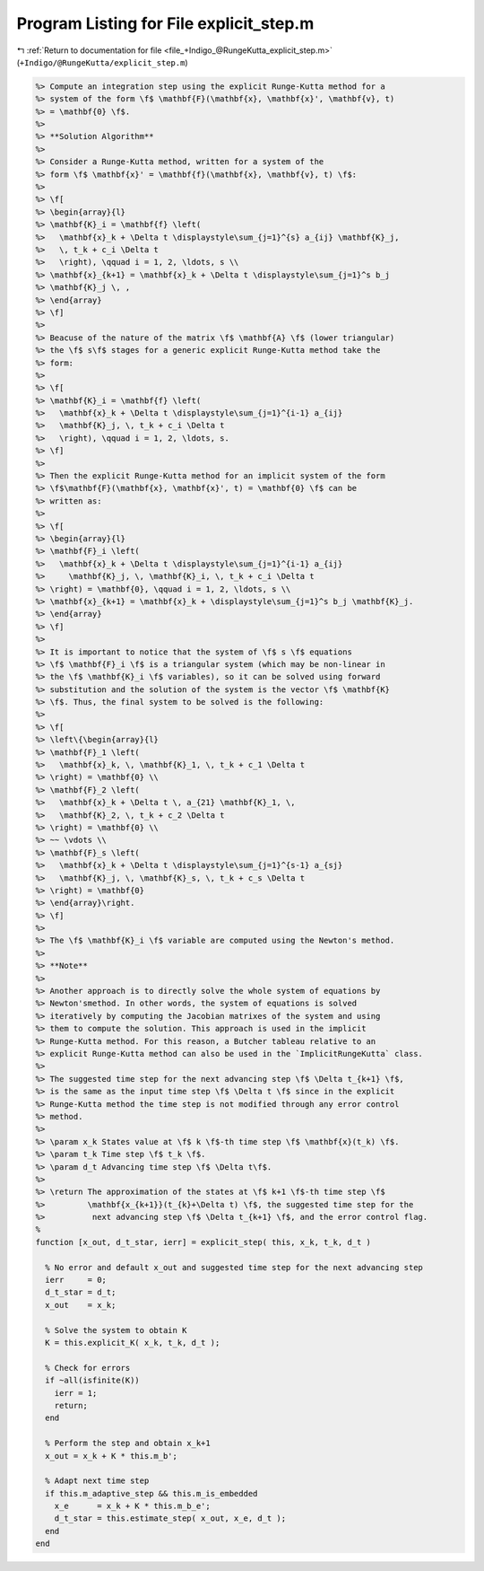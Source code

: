 
.. _program_listing_file_+Indigo_@RungeKutta_explicit_step.m:

Program Listing for File explicit_step.m
========================================

|exhale_lsh| :ref:`Return to documentation for file <file_+Indigo_@RungeKutta_explicit_step.m>` (``+Indigo/@RungeKutta/explicit_step.m``)

.. |exhale_lsh| unicode:: U+021B0 .. UPWARDS ARROW WITH TIP LEFTWARDS

.. code-block:: MATLAB

   %> Compute an integration step using the explicit Runge-Kutta method for a
   %> system of the form \f$ \mathbf{F}(\mathbf{x}, \mathbf{x}', \mathbf{v}, t)
   %> = \mathbf{0} \f$.
   %>
   %> **Solution Algorithm**
   %>
   %> Consider a Runge-Kutta method, written for a system of the
   %> form \f$ \mathbf{x}' = \mathbf{f}(\mathbf{x}, \mathbf{v}, t) \f$:
   %>
   %> \f[
   %> \begin{array}{l}
   %> \mathbf{K}_i = \mathbf{f} \left(
   %>   \mathbf{x}_k + \Delta t \displaystyle\sum_{j=1}^{s} a_{ij} \mathbf{K}_j,
   %>   \, t_k + c_i \Delta t
   %>   \right), \qquad i = 1, 2, \ldots, s \\
   %> \mathbf{x}_{k+1} = \mathbf{x}_k + \Delta t \displaystyle\sum_{j=1}^s b_j
   %> \mathbf{K}_j \, ,
   %> \end{array}
   %> \f]
   %>
   %> Beacuse of the nature of the matrix \f$ \mathbf{A} \f$ (lower triangular)
   %> the \f$ s\f$ stages for a generic explicit Runge-Kutta method take the
   %> form:
   %>
   %> \f[
   %> \mathbf{K}_i = \mathbf{f} \left(
   %>   \mathbf{x}_k + \Delta t \displaystyle\sum_{j=1}^{i-1} a_{ij}
   %>   \mathbf{K}_j, \, t_k + c_i \Delta t
   %>   \right), \qquad i = 1, 2, \ldots, s.
   %> \f]
   %>
   %> Then the explicit Runge-Kutta method for an implicit system of the form
   %> \f$\mathbf{F}(\mathbf{x}, \mathbf{x}', t) = \mathbf{0} \f$ can be
   %> written as:
   %>
   %> \f[
   %> \begin{array}{l}
   %> \mathbf{F}_i \left(
   %>   \mathbf{x}_k + \Delta t \displaystyle\sum_{j=1}^{i-1} a_{ij}
   %>     \mathbf{K}_j, \, \mathbf{K}_i, \, t_k + c_i \Delta t
   %> \right) = \mathbf{0}, \qquad i = 1, 2, \ldots, s \\
   %> \mathbf{x}_{k+1} = \mathbf{x}_k + \displaystyle\sum_{j=1}^s b_j \mathbf{K}_j.
   %> \end{array}
   %> \f]
   %>
   %> It is important to notice that the system of \f$ s \f$ equations
   %> \f$ \mathbf{F}_i \f$ is a triangular system (which may be non-linear in
   %> the \f$ \mathbf{K}_i \f$ variables), so it can be solved using forward
   %> substitution and the solution of the system is the vector \f$ \mathbf{K}
   %> \f$. Thus, the final system to be solved is the following:
   %>
   %> \f[
   %> \left\{\begin{array}{l}
   %> \mathbf{F}_1 \left(
   %>   \mathbf{x}_k, \, \mathbf{K}_1, \, t_k + c_1 \Delta t
   %> \right) = \mathbf{0} \\
   %> \mathbf{F}_2 \left(
   %>   \mathbf{x}_k + \Delta t \, a_{21} \mathbf{K}_1, \,
   %>   \mathbf{K}_2, \, t_k + c_2 \Delta t
   %> \right) = \mathbf{0} \\
   %> ~~ \vdots \\
   %> \mathbf{F}_s \left(
   %>   \mathbf{x}_k + \Delta t \displaystyle\sum_{j=1}^{s-1} a_{sj}
   %>   \mathbf{K}_j, \, \mathbf{K}_s, \, t_k + c_s \Delta t
   %> \right) = \mathbf{0}
   %> \end{array}\right.
   %> \f]
   %>
   %> The \f$ \mathbf{K}_i \f$ variable are computed using the Newton's method.
   %>
   %> **Note**
   %>
   %> Another approach is to directly solve the whole system of equations by
   %> Newton'smethod. In other words, the system of equations is solved
   %> iteratively by computing the Jacobian matrixes of the system and using
   %> them to compute the solution. This approach is used in the implicit
   %> Runge-Kutta method. For this reason, a Butcher tableau relative to an
   %> explicit Runge-Kutta method can also be used in the `ImplicitRungeKutta` class.
   %>
   %> The suggested time step for the next advancing step \f$ \Delta t_{k+1} \f$,
   %> is the same as the input time step \f$ \Delta t \f$ since in the explicit
   %> Runge-Kutta method the time step is not modified through any error control
   %> method.
   %>
   %> \param x_k States value at \f$ k \f$-th time step \f$ \mathbf{x}(t_k) \f$.
   %> \param t_k Time step \f$ t_k \f$.
   %> \param d_t Advancing time step \f$ \Delta t\f$.
   %>
   %> \return The approximation of the states at \f$ k+1 \f$-th time step \f$
   %>         \mathbf{x_{k+1}}(t_{k}+\Delta t) \f$, the suggested time step for the
   %>          next advancing step \f$ \Delta t_{k+1} \f$, and the error control flag.
   %
   function [x_out, d_t_star, ierr] = explicit_step( this, x_k, t_k, d_t )
   
     % No error and default x_out and suggested time step for the next advancing step
     ierr     = 0;
     d_t_star = d_t;
     x_out    = x_k;
   
     % Solve the system to obtain K
     K = this.explicit_K( x_k, t_k, d_t );
   
     % Check for errors
     if ~all(isfinite(K))
       ierr = 1;
       return;
     end
   
     % Perform the step and obtain x_k+1
     x_out = x_k + K * this.m_b';
   
     % Adapt next time step
     if this.m_adaptive_step && this.m_is_embedded
       x_e      = x_k + K * this.m_b_e';
       d_t_star = this.estimate_step( x_out, x_e, d_t );
     end
   end
